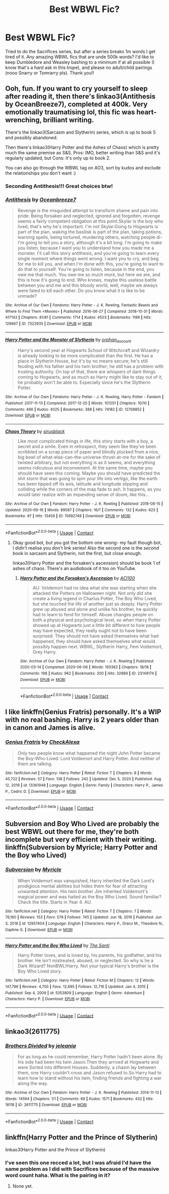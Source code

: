 #+TITLE: Best WBWL Fic?

* Best WBWL Fic?
:PROPERTIES:
:Author: Flat_Ear6039
:Score: 4
:DateUnix: 1611865379.0
:DateShort: 2021-Jan-28
:FlairText: Request
:END:
Tried to do the Sacrifices series, but after a series breaks 1m words I get tired of it. Any amazing WBWL fics that are unde 500k words? I'd like to keep Dumbledore and Weasley bashing to a minimum if at all possible (I know that's a hard ask in this trope), and please no adult/child pairings (nooo Snarry or Tomrarry pls). Thank you!!


** Ooh, fun. If you want to cry yourself to sleep after reading it, then there's linkao3(Antithesis by OceanBreeze7), completed at 400k. Very emotionally traumatising lol, this fic was heart-wrenching, brilliant writing.

There's the linkao3(Sarcasm and Slytherin) series, which is up to book 5 and possibly abandoned.

Then there's linkao3(Harry Potter and the Ashes of Chaos) which is pretty much the same premise as S&S. Pros: IMO, better writing than S&S and it's regularly updated, but Cons: it's only up to book 2.

You can also go through the WBWL tag on AO3, sort by kudos and exclude the relationships you don't want :)
:PROPERTIES:
:Author: lilaccomma
:Score: 4
:DateUnix: 1611923237.0
:DateShort: 2021-Jan-29
:END:

*** Seconding Antithesis!!! Great choices btw!
:PROPERTIES:
:Author: HarryPotterIsAmazing
:Score: 2
:DateUnix: 1612407823.0
:DateShort: 2021-Feb-04
:END:


*** [[https://archiveofourown.org/works/7322935][*/Antithesis/*]] by [[https://www.archiveofourown.org/users/Oceanbreeze7/pseuds/Oceanbreeze7][/Oceanbreeze7/]]

#+begin_quote
  Revenge is the misguided attempt to transform shame and pain into pride. Being forsaken and neglected, ignored and forgotten, revenge seems a fairly competent obligation at this point.Skylar is the boy who lived, that's why he's important. I'm not Skylar.Going to Hogwarts is part of the plan, waking the basilisk is part of the plan, taking potions, learning spells, being tortured, murdering others, watching people di-   I'm going to tell you a story, although it's a bit long. I'm going to make you listen, because I want you to understand how you made me a monster. I'll call this story antithesis, and you're going to learn every single moment where things went wrong. I want you to cry, and beg for me to kill you, and when I'm done with this, you're going to want to do that to yourself. You're going to listen, because in the end, you owe me that much. You owe me so much more, but here we are, and this is how it's going to end. Who knows, maybe this useless battle between you and me and this bloody world, well, maybe we always were fated to kill each other. Do you know what it is like to be unmade?
#+end_quote

^{/Site/:} ^{Archive} ^{of} ^{Our} ^{Own} ^{*|*} ^{/Fandoms/:} ^{Harry} ^{Potter} ^{-} ^{J.} ^{K.} ^{Rowling,} ^{Fantastic} ^{Beasts} ^{and} ^{Where} ^{to} ^{Find} ^{Them} ^{<Movies>} ^{*|*} ^{/Published/:} ^{2016-06-27} ^{*|*} ^{/Completed/:} ^{2018-10-31} ^{*|*} ^{/Words/:} ^{417143} ^{*|*} ^{/Chapters/:} ^{81/81} ^{*|*} ^{/Comments/:} ^{1714} ^{*|*} ^{/Kudos/:} ^{4503} ^{*|*} ^{/Bookmarks/:} ^{1189} ^{*|*} ^{/Hits/:} ^{129667} ^{*|*} ^{/ID/:} ^{7322935} ^{*|*} ^{/Download/:} ^{[[https://archiveofourown.org/downloads/7322935/Antithesis.epub?updated_at=1605664033][EPUB]]} ^{or} ^{[[https://archiveofourown.org/downloads/7322935/Antithesis.mobi?updated_at=1605664033][MOBI]]}

--------------

[[https://archiveofourown.org/works/12708852][*/Harry Potter and the Monster of Slytherin/*]] by [[https://www.archiveofourown.org/users/orphan_account/pseuds/orphan_account][/orphan_account/]]

#+begin_quote
  Harry's second year at Hogwarts School of Witchcraft and Wizardry is already looking to be more complicated than the first. He has a place in Slytherin House, but it's by no means secure; he's still feuding with his father and his twin brother; he still has a problem with trusting authority. On top of that, there are whispers of dark things coming to Hogwarts, and as much as Harry might like to stay out of it, he probably won't be able to. Especially since he's the Slytherin Potter.
#+end_quote

^{/Site/:} ^{Archive} ^{of} ^{Our} ^{Own} ^{*|*} ^{/Fandoms/:} ^{Harry} ^{Potter} ^{-} ^{J.} ^{K.} ^{Rowling,} ^{Harry} ^{Potter} ^{-} ^{Fandom} ^{*|*} ^{/Published/:} ^{2017-11-13} ^{*|*} ^{/Completed/:} ^{2017-12-25} ^{*|*} ^{/Words/:} ^{101251} ^{*|*} ^{/Chapters/:} ^{10/10} ^{*|*} ^{/Comments/:} ^{466} ^{*|*} ^{/Kudos/:} ^{4025} ^{*|*} ^{/Bookmarks/:} ^{388} ^{*|*} ^{/Hits/:} ^{74182} ^{*|*} ^{/ID/:} ^{12708852} ^{*|*} ^{/Download/:} ^{[[https://archiveofourown.org/downloads/12708852/Harry%20Potter%20and%20the.epub?updated_at=1611626816][EPUB]]} ^{or} ^{[[https://archiveofourown.org/downloads/12708852/Harry%20Potter%20and%20the.mobi?updated_at=1611626816][MOBI]]}

--------------

[[https://archiveofourown.org/works/15692748][*/Chaos Theory/*]] by [[https://www.archiveofourown.org/users/sirusblack/pseuds/sirusblack][/sirusblack/]]

#+begin_quote
  Like most complicated things in life, this story starts with a boy, a secret and a smile. Even in retrospect, they seem like they've been scribbled on a scrap piece of paper and blindly plucked from a nice, big bowl of what-else-can-the-universe-thrust-at-me for the sake of twisted arbitrary, but not everything is as it seems, and everything seems ridiculous and inconvenient. At the same time, maybe you should have seen this coming. Maybe you should have predicted the shit storm that was going to spin your life into vertigo, like the earth has been tipped off its axis, latitude and longitude slipping and colliding while the corners of the map fade to ash. It happens, as you would later realize with an impending sense of doom, like this...
#+end_quote

^{/Site/:} ^{Archive} ^{of} ^{Our} ^{Own} ^{*|*} ^{/Fandom/:} ^{Harry} ^{Potter} ^{-} ^{J.} ^{K.} ^{Rowling} ^{*|*} ^{/Published/:} ^{2018-08-15} ^{*|*} ^{/Updated/:} ^{2020-09-16} ^{*|*} ^{/Words/:} ^{89587} ^{*|*} ^{/Chapters/:} ^{16/?} ^{*|*} ^{/Comments/:} ^{132} ^{*|*} ^{/Kudos/:} ^{623} ^{*|*} ^{/Bookmarks/:} ^{97} ^{*|*} ^{/Hits/:} ^{13459} ^{*|*} ^{/ID/:} ^{15692748} ^{*|*} ^{/Download/:} ^{[[https://archiveofourown.org/downloads/15692748/Chaos%20Theory.epub?updated_at=1600258537][EPUB]]} ^{or} ^{[[https://archiveofourown.org/downloads/15692748/Chaos%20Theory.mobi?updated_at=1600258537][MOBI]]}

--------------

*FanfictionBot*^{2.0.0-beta} | [[https://github.com/FanfictionBot/reddit-ffn-bot/wiki/Usage][Usage]] | [[https://www.reddit.com/message/compose?to=tusing][Contact]]
:PROPERTIES:
:Author: FanfictionBot
:Score: 1
:DateUnix: 1611923272.0
:DateShort: 2021-Jan-29
:END:

**** Okay good bot, but you got the bottom one wrong- my fault though bot, I didn't realise you don't link series! Also the second one is the /second/ book in sarcasm and Slytherin, not the first, but close enough.

linkao3(Harry Potter and the forsaken's ascension) should be book 1 of ashes of chaos. There's an audiobook of it too on YouTube.
:PROPERTIES:
:Author: lilaccomma
:Score: 1
:DateUnix: 1611924733.0
:DateShort: 2021-Jan-29
:END:

***** [[https://archiveofourown.org/works/23149174][*/Harry Potter and the Forsaken's Ascension/*]] by [[https://www.archiveofourown.org/users/ACI100/pseuds/ACI100][/ACI100/]]

#+begin_quote
  AU: Voldemort had no idea what she was starting when she attacked the Potters on Halloween night. Not only did she create a living legend in Charlus Potter, The Boy Who Lived, but she touched the life of another just as deeply. Harry Potter grew up abused and alone and unlike his brother, he quickly had to learn to fend for himself. Abuse changes people on both a physical and psychological level, so when Harry Potter showed up at Hogwarts just a little bit different to how people may have expected, they really ought not to have been surprised. They should not have asked themselves what had happened, they should have asked themselves what would possibly happen next. WBWL, Slytherin Harry, Fem Voldemort, Grey Harry.
#+end_quote

^{/Site/:} ^{Archive} ^{of} ^{Our} ^{Own} ^{*|*} ^{/Fandom/:} ^{Harry} ^{Potter} ^{-} ^{J.} ^{K.} ^{Rowling} ^{*|*} ^{/Published/:} ^{2020-03-14} ^{*|*} ^{/Completed/:} ^{2020-06-06} ^{*|*} ^{/Words/:} ^{150362} ^{*|*} ^{/Chapters/:} ^{18/18} ^{*|*} ^{/Comments/:} ^{198} ^{*|*} ^{/Kudos/:} ^{962} ^{*|*} ^{/Bookmarks/:} ^{200} ^{*|*} ^{/Hits/:} ^{32889} ^{*|*} ^{/ID/:} ^{23149174} ^{*|*} ^{/Download/:} ^{[[https://archiveofourown.org/downloads/23149174/Harry%20Potter%20and%20the.epub?updated_at=1607811500][EPUB]]} ^{or} ^{[[https://archiveofourown.org/downloads/23149174/Harry%20Potter%20and%20the.mobi?updated_at=1607811500][MOBI]]}

--------------

*FanfictionBot*^{2.0.0-beta} | [[https://github.com/FanfictionBot/reddit-ffn-bot/wiki/Usage][Usage]] | [[https://www.reddit.com/message/compose?to=tusing][Contact]]
:PROPERTIES:
:Author: FanfictionBot
:Score: 1
:DateUnix: 1611924755.0
:DateShort: 2021-Jan-29
:END:


** I like linkffn(Genius Fratris) personally. It's a WIP with no real bashing. Harry is 2 years older than in canon and James is alive.
:PROPERTIES:
:Author: alonelysock
:Score: 2
:DateUnix: 1611891340.0
:DateShort: 2021-Jan-29
:END:

*** [[https://www.fanfiction.net/s/13361948/1/][*/Genius Fratris/*]] by [[https://www.fanfiction.net/u/2465534/CheckAlexa][/CheckAlexa/]]

#+begin_quote
  Only two people know what happened the night John Potter became the Boy-Who-Lived: Lord Voldemort and Harry Potter. And neither of them are talking.
#+end_quote

^{/Site/:} ^{fanfiction.net} ^{*|*} ^{/Category/:} ^{Harry} ^{Potter} ^{*|*} ^{/Rated/:} ^{Fiction} ^{T} ^{*|*} ^{/Chapters/:} ^{8} ^{*|*} ^{/Words/:} ^{45,722} ^{*|*} ^{/Reviews/:} ^{57} ^{*|*} ^{/Favs/:} ^{138} ^{*|*} ^{/Follows/:} ^{242} ^{*|*} ^{/Updated/:} ^{Dec} ^{5,} ^{2020} ^{*|*} ^{/Published/:} ^{Aug} ^{12,} ^{2019} ^{*|*} ^{/id/:} ^{13361948} ^{*|*} ^{/Language/:} ^{English} ^{*|*} ^{/Genre/:} ^{Family} ^{*|*} ^{/Characters/:} ^{Harry} ^{P.,} ^{James} ^{P.,} ^{Cedric} ^{D.} ^{*|*} ^{/Download/:} ^{[[http://www.ff2ebook.com/old/ffn-bot/index.php?id=13361948&source=ff&filetype=epub][EPUB]]} ^{or} ^{[[http://www.ff2ebook.com/old/ffn-bot/index.php?id=13361948&source=ff&filetype=mobi][MOBI]]}

--------------

*FanfictionBot*^{2.0.0-beta} | [[https://github.com/FanfictionBot/reddit-ffn-bot/wiki/Usage][Usage]] | [[https://www.reddit.com/message/compose?to=tusing][Contact]]
:PROPERTIES:
:Author: FanfictionBot
:Score: 2
:DateUnix: 1611891359.0
:DateShort: 2021-Jan-29
:END:


** Subversion and Boy Who Lived are probably the best WBWL out there for me, they're both incomplete but very efficient with their writing. linkffn(Subversion by Myricle; Harry Potter and the Boy who Lived)
:PROPERTIES:
:Author: francoisschubert
:Score: 1
:DateUnix: 1611904067.0
:DateShort: 2021-Jan-29
:END:

*** [[https://www.fanfiction.net/s/12957404/1/][*/Subversion/*]] by [[https://www.fanfiction.net/u/4812200/Myricle][/Myricle/]]

#+begin_quote
  When Voldemort was vanquished, Harry inherited the Dark Lord's prodigious mental abilities but hides them for fear of attracting unwanted attention. His twin brother Jim inherited Voldemort's magical power and was hailed as the Boy Who Lived. Sound familiar? Check the title. Starts in Year 4. AU.
#+end_quote

^{/Site/:} ^{fanfiction.net} ^{*|*} ^{/Category/:} ^{Harry} ^{Potter} ^{*|*} ^{/Rated/:} ^{Fiction} ^{T} ^{*|*} ^{/Chapters/:} ^{7} ^{*|*} ^{/Words/:} ^{76,160} ^{*|*} ^{/Reviews/:} ^{153} ^{*|*} ^{/Favs/:} ^{578} ^{*|*} ^{/Follows/:} ^{745} ^{*|*} ^{/Updated/:} ^{Jun} ^{18,} ^{2019} ^{*|*} ^{/Published/:} ^{Jun} ^{3,} ^{2018} ^{*|*} ^{/id/:} ^{12957404} ^{*|*} ^{/Language/:} ^{English} ^{*|*} ^{/Characters/:} ^{Harry} ^{P.,} ^{Draco} ^{M.,} ^{Theodore} ^{N.,} ^{Daphne} ^{G.} ^{*|*} ^{/Download/:} ^{[[http://www.ff2ebook.com/old/ffn-bot/index.php?id=12957404&source=ff&filetype=epub][EPUB]]} ^{or} ^{[[http://www.ff2ebook.com/old/ffn-bot/index.php?id=12957404&source=ff&filetype=mobi][MOBI]]}

--------------

[[https://www.fanfiction.net/s/5353809/1/][*/Harry Potter and the Boy Who Lived/*]] by [[https://www.fanfiction.net/u/1239654/The-Santi][/The Santi/]]

#+begin_quote
  Harry Potter loves, and is loved by, his parents, his godfather, and his brother. He isn't mistreated, abused, or neglected. So why is he a Dark Wizard? NonBWL!Harry. Not your typical Harry's brother is the Boy Who Lived story.
#+end_quote

^{/Site/:} ^{fanfiction.net} ^{*|*} ^{/Category/:} ^{Harry} ^{Potter} ^{*|*} ^{/Rated/:} ^{Fiction} ^{M} ^{*|*} ^{/Chapters/:} ^{12} ^{*|*} ^{/Words/:} ^{147,796} ^{*|*} ^{/Reviews/:} ^{4,700} ^{*|*} ^{/Favs/:} ^{12,695} ^{*|*} ^{/Follows/:} ^{12,716} ^{*|*} ^{/Updated/:} ^{Jan} ^{4,} ^{2015} ^{*|*} ^{/Published/:} ^{Sep} ^{4,} ^{2009} ^{*|*} ^{/id/:} ^{5353809} ^{*|*} ^{/Language/:} ^{English} ^{*|*} ^{/Genre/:} ^{Adventure} ^{*|*} ^{/Characters/:} ^{Harry} ^{P.} ^{*|*} ^{/Download/:} ^{[[http://www.ff2ebook.com/old/ffn-bot/index.php?id=5353809&source=ff&filetype=epub][EPUB]]} ^{or} ^{[[http://www.ff2ebook.com/old/ffn-bot/index.php?id=5353809&source=ff&filetype=mobi][MOBI]]}

--------------

*FanfictionBot*^{2.0.0-beta} | [[https://github.com/FanfictionBot/reddit-ffn-bot/wiki/Usage][Usage]] | [[https://www.reddit.com/message/compose?to=tusing][Contact]]
:PROPERTIES:
:Author: FanfictionBot
:Score: 1
:DateUnix: 1611904100.0
:DateShort: 2021-Jan-29
:END:


** linkao3(2611775)
:PROPERTIES:
:Author: alephnumber
:Score: 1
:DateUnix: 1611948820.0
:DateShort: 2021-Jan-29
:END:

*** [[https://archiveofourown.org/works/2611775][*/Brothers Divided/*]] by [[https://www.archiveofourown.org/users/jeleania/pseuds/jeleania][/jeleania/]]

#+begin_quote
  For as long as he could remember, Harry Potter hadn't been alone. By his side had been his twin Jason.Then they arrived at Hogwarts and were Sorted into different Houses. Suddenly, a chasm lay between them, one Harry couldn't cross and Jason refused to.So Harry had to learn how to stand without his twin, finding friends and fighting a war along the way.
#+end_quote

^{/Site/:} ^{Archive} ^{of} ^{Our} ^{Own} ^{*|*} ^{/Fandom/:} ^{Harry} ^{Potter} ^{-} ^{J.} ^{K.} ^{Rowling} ^{*|*} ^{/Published/:} ^{2014-11-13} ^{*|*} ^{/Words/:} ^{14594} ^{*|*} ^{/Chapters/:} ^{1/1} ^{*|*} ^{/Comments/:} ^{69} ^{*|*} ^{/Kudos/:} ^{1571} ^{*|*} ^{/Bookmarks/:} ^{432} ^{*|*} ^{/Hits/:} ^{18118} ^{*|*} ^{/ID/:} ^{2611775} ^{*|*} ^{/Download/:} ^{[[https://archiveofourown.org/downloads/2611775/Brothers%20Divided.epub?updated_at=1568007415][EPUB]]} ^{or} ^{[[https://archiveofourown.org/downloads/2611775/Brothers%20Divided.mobi?updated_at=1568007415][MOBI]]}

--------------

*FanfictionBot*^{2.0.0-beta} | [[https://github.com/FanfictionBot/reddit-ffn-bot/wiki/Usage][Usage]] | [[https://www.reddit.com/message/compose?to=tusing][Contact]]
:PROPERTIES:
:Author: FanfictionBot
:Score: 1
:DateUnix: 1611948837.0
:DateShort: 2021-Jan-29
:END:


** linkffn(Harry Potter and the Prince of Slytherin)

linkao3(Harry Potter and the Prince of Slytherin)
:PROPERTIES:
:Author: 100beep
:Score: 1
:DateUnix: 1611866424.0
:DateShort: 2021-Jan-29
:END:

*** I've seen this one recced a lot, but I was afraid I'd have the same problem as I did with Sacrifices because of the massive word count haha. What is the pairing in it?
:PROPERTIES:
:Author: Flat_Ear6039
:Score: 1
:DateUnix: 1611866603.0
:DateShort: 2021-Jan-29
:END:

**** None yet.
:PROPERTIES:
:Author: 100beep
:Score: 1
:DateUnix: 1611868816.0
:DateShort: 2021-Jan-29
:END:
